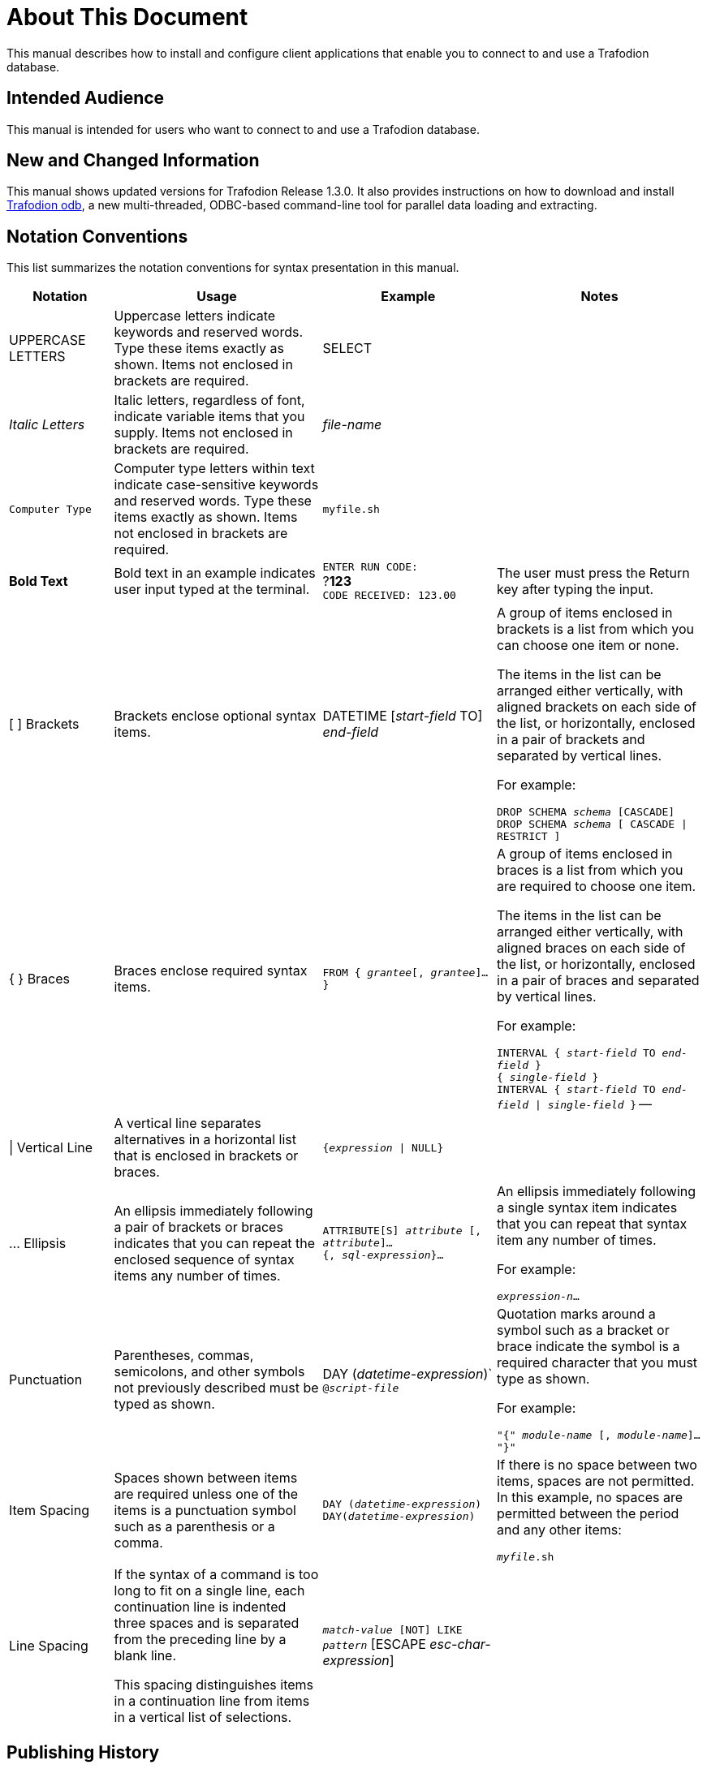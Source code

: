 ////
/**
* @@@ START COPYRIGHT @@@
*
* Licensed to the Apache Software Foundation (ASF) under one
* or more contributor license agreements.  See the NOTICE file
* distributed with this work for additional information
* regarding copyright ownership.  The ASF licenses this file
* to you under the Apache License, Version 2.0 (the
* "License"); you may not use this file except in compliance
* with the License.  You may obtain a copy of the License at
*
*   http://www.apache.org/licenses/LICENSE-2.0
*
* Unless required by applicable law or agreed to in writing,
* software distributed under the License is distributed on an
* "AS IS" BASIS, WITHOUT WARRANTIES OR CONDITIONS OF ANY
* KIND, either express or implied.  See the License for the
* specific language governing permissions and limitations
* under the License.
*
* @@@ END COPYRIGHT @@@
  */
////

= About This Document
This manual describes how to install and configure client applications that enable you to connect to and use a Trafodion database.

== Intended Audience
This manual is intended for users who want to connect to and use a Trafodion database.

== New and Changed Information
This manual shows updated versions for Trafodion Release 1.3.0. It also provides instructions on how to download and install <<odb,Trafodion odb>>, a
new multi-threaded, ODBC-based command-line tool for parallel data loading and extracting.

== Notation Conventions
This list summarizes the notation conventions for syntax presentation in this manual.

[cols="15%,30%,25%,30%",options="header"]
|===
| Notation | Usage | Example | Notes
| UPPERCASE LETTERS | Uppercase letters indicate keywords and reserved words. Type these items exactly as shown. Items not enclosed in brackets are required. | SELECT | 
| _Italic Letters_ | Italic letters, regardless of font, indicate variable items that you supply. Items not enclosed in brackets are required. | _file-name_ | 
| `Computer Type` | Computer type letters within text indicate case-sensitive keywords and reserved words. Type these items exactly as shown. Items not enclosed in
brackets are required. | `myfile.sh` | 
| *Bold Text* | Bold text in an example indicates user input typed at the terminal. | `ENTER RUN CODE:` +
 ?**123** +
 `CODE RECEIVED: 123.00` | The user must press the Return key after typing the input.
| [ ] Brackets | Brackets enclose optional syntax items. |
DATETIME [__start-field__ TO] +
_end-field_
| A group of items enclosed in brackets is a list from which you can choose one item or none.

The items in the list can be arranged either vertically, with aligned brackets on each side of the list, or horizontally, enclosed in a pair of brackets and separated by vertical lines.

For example:

`DROP SCHEMA _schema_ [CASCADE]` +
`DROP SCHEMA _schema_ [ CASCADE \| RESTRICT ]`
| { } Braces | Braces enclose required syntax items. | `FROM { __grantee__[, __grantee__]...}` | A group of items enclosed in braces is a list from which you are required to choose one item.

The items in the list can be arranged either vertically, with aligned braces on each side of the list, or horizontally, enclosed in a pair of braces and separated by vertical lines.

For example:

`INTERVAL { _start-field_ TO _end-field_ }` +
`{ _single-field_ }` +
`INTERVAL { _start-field_ TO _end-field_ \| _single-field_ }` 
--
| \| Vertical Line | A vertical line separates alternatives in a horizontal list that is enclosed in brackets or braces. | `{__expression__ \| NULL}` |
| … Ellipsis | An ellipsis immediately following a pair of brackets or braces indicates that you can repeat the enclosed sequence of syntax items any number of times. |
`ATTRIBUTE[S] _attribute_ [, __attribute__]...` +
`{, __sql-expression__}...`
| An ellipsis immediately following a single syntax item indicates that you can repeat that syntax item any number of times.

For example:

`__expression-n__…`
| Punctuation | Parentheses, commas, semicolons, and other symbols not previously described must be typed as shown. |
DAY (__datetime-expression__)` +
`@__script-file__` | Quotation marks around a symbol such as a bracket or brace indicate the symbol is a required character that you must type as shown.

For example:

`"{" _module-name_ [, __module-name__]... "}"`
| Item Spacing | Spaces shown between items are required unless one of the items is a punctuation symbol such as a parenthesis or a comma. |
`DAY (__datetime-expression__) DAY(__datetime-expression__)` | If there is no space between two items, spaces are not permitted. In this example, no spaces are permitted between the period and any other items:

`__myfile__.sh`

| Line Spacing | If the syntax of a command is too long to fit on a single line, each continuation line is indented three spaces and is separated from the preceding line by a blank line.

This spacing distinguishes items in a continuation line from items in a vertical list of selections. | 
`_match-value_ [NOT] LIKE _pattern_`
   [ESCAPE __esc-char-expression__] |
|===

== Publishing History
[cols="2*",options="header"]
|===
| Product Version | Publication Date
| Trafodion Release 1.3.0 | To be announced.
|===

== Comments Encouraged
The Trafodion community encourages your comments concerning this document. We are committed to providing documentation that meets your
needs. Send any errors found, suggestions for improvement, or compliments to:

issues@trafodion.incubator.apache.org

Include the document title and any comment, error found, or suggestion for improvement you have concerning this document.


